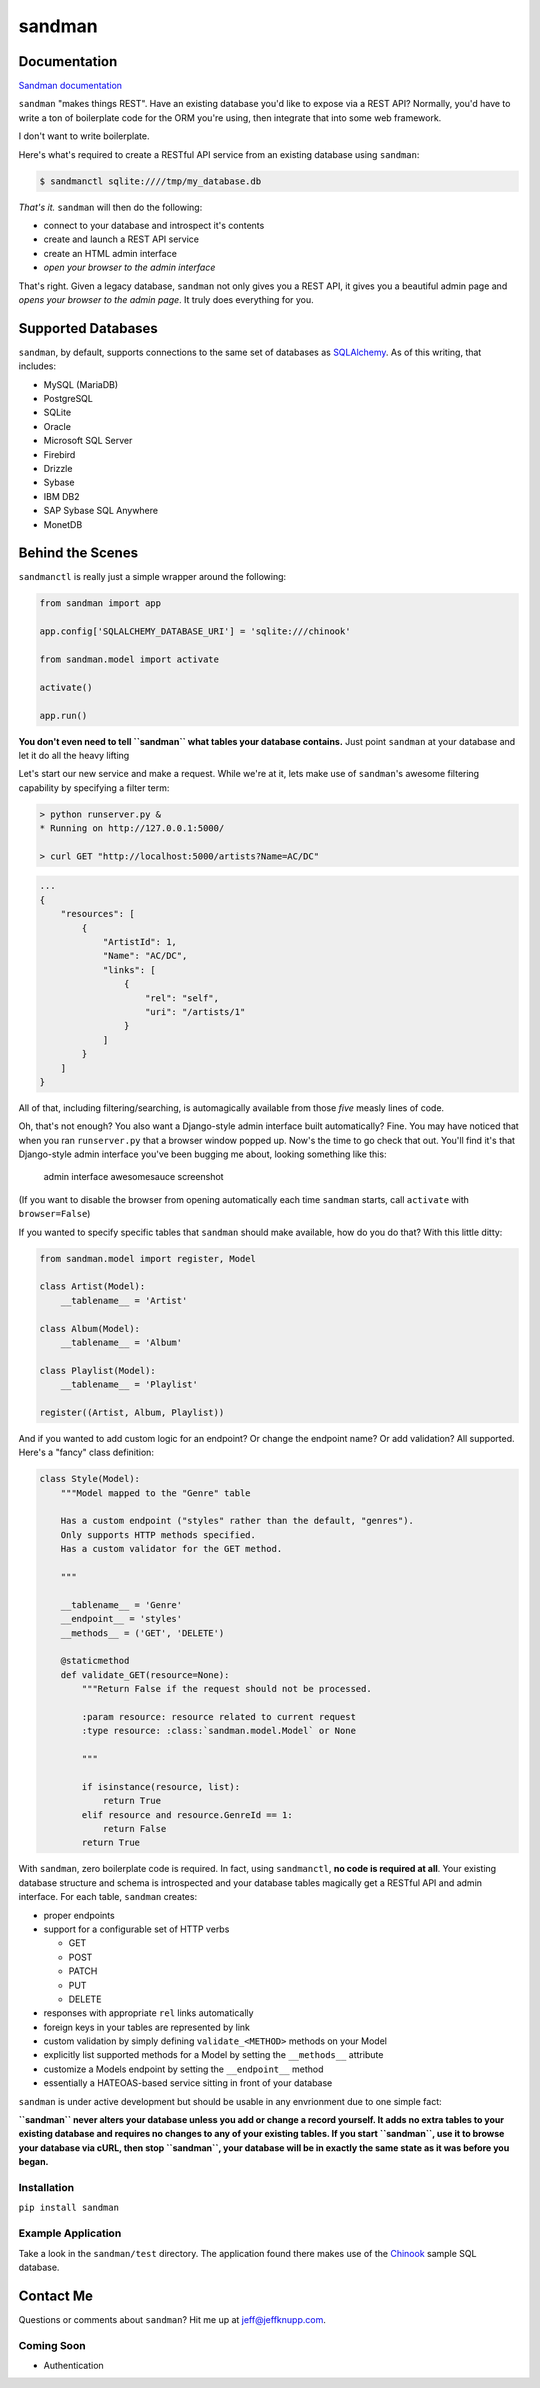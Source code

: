 sandman
=======

|Build Status| |Coverage Status| |Stories in Ready|

Documentation
-------------

`Sandman documentation <https://sandman.readthedocs.org/en/latest/>`__

``sandman`` "makes things REST". Have an existing database you'd like to
expose via a REST API? Normally, you'd have to write a ton of
boilerplate code for the ORM you're using, then integrate that into some
web framework.

I don't want to write boilerplate.

Here's what's required to create a RESTful API service from an existing
database using ``sandman``:

.. code:: bash

    $ sandmanctl sqlite:////tmp/my_database.db

*That's it.* ``sandman`` will then do the following:

-  connect to your database and introspect it's contents
-  create and launch a REST API service
-  create an HTML admin interface
-  *open your browser to the admin interface*

That's right. Given a legacy database, ``sandman`` not only gives you a
REST API, it gives you a beautiful admin page and *opens your browser to
the admin page*. It truly does everything for you.

Supported Databases
-------------------

``sandman``, by default, supports connections to the same set of
databases as `SQLAlchemy <http://www.sqlalchemy.org>`__. As of this
writing, that includes:

-  MySQL (MariaDB)
-  PostgreSQL
-  SQLite
-  Oracle
-  Microsoft SQL Server
-  Firebird
-  Drizzle
-  Sybase
-  IBM DB2
-  SAP Sybase SQL Anywhere
-  MonetDB

Behind the Scenes
-----------------

``sandmanctl`` is really just a simple wrapper around the following:

.. code:: python

    from sandman import app

    app.config['SQLALCHEMY_DATABASE_URI'] = 'sqlite:///chinook'

    from sandman.model import activate

    activate()

    app.run()

**You don't even need to tell ``sandman`` what tables your database
contains.** Just point ``sandman`` at your database and let it do all
the heavy lifting

Let's start our new service and make a request. While we're at it, lets
make use of ``sandman``'s awesome filtering capability by specifying a
filter term:

.. code:: zsh

    > python runserver.py &
    * Running on http://127.0.0.1:5000/

    > curl GET "http://localhost:5000/artists?Name=AC/DC"

.. code:: json

    ...
    {
        "resources": [
            {
                "ArtistId": 1,
                "Name": "AC/DC",
                "links": [
                    {
                        "rel": "self",
                        "uri": "/artists/1"
                    }
                ]
            }
        ]
    }

All of that, including filtering/searching, is automagically available
from those *five* measly lines of code.

Oh, that's not enough? You also want a Django-style admin interface
built automatically? Fine. You may have noticed that when you ran
``runserver.py`` that a browser window popped up. Now's the time to go
check that out. You'll find it's that Django-style admin interface
you've been bugging me about, looking something like this:

.. figure:: /docs/images/admin_tracks_improved.jpg
   :alt: admin interface awesomesauce screenshot

   admin interface awesomesauce screenshot
(If you want to disable the browser from opening automatically each time
``sandman`` starts, call ``activate`` with ``browser=False``)

If you wanted to specify specific tables that ``sandman`` should make
available, how do you do that? With this little ditty:

.. code:: python

    from sandman.model import register, Model

    class Artist(Model):
        __tablename__ = 'Artist'

    class Album(Model):
        __tablename__ = 'Album'

    class Playlist(Model):
        __tablename__ = 'Playlist'

    register((Artist, Album, Playlist))

And if you wanted to add custom logic for an endpoint? Or change the
endpoint name? Or add validation? All supported. Here's a "fancy" class
definition:

.. code:: python

    class Style(Model):
        """Model mapped to the "Genre" table

        Has a custom endpoint ("styles" rather than the default, "genres").
        Only supports HTTP methods specified.
        Has a custom validator for the GET method.

        """

        __tablename__ = 'Genre'
        __endpoint__ = 'styles'
        __methods__ = ('GET', 'DELETE')

        @staticmethod
        def validate_GET(resource=None):
            """Return False if the request should not be processed.

            :param resource: resource related to current request
            :type resource: :class:`sandman.model.Model` or None

            """

            if isinstance(resource, list):
                return True
            elif resource and resource.GenreId == 1:
                return False
            return True

With ``sandman``, zero boilerplate code is required. In fact, using
``sandmanctl``, **no code is required at all**. Your existing database
structure and schema is introspected and your database tables magically
get a RESTful API and admin interface. For each table, ``sandman``
creates:

-  proper endpoints
-  support for a configurable set of HTTP verbs

   -  GET
   -  POST
   -  PATCH
   -  PUT
   -  DELETE

-  responses with appropriate ``rel`` links automatically
-  foreign keys in your tables are represented by link
-  custom validation by simply defining ``validate_<METHOD>`` methods on
   your Model
-  explicitly list supported methods for a Model by setting the
   ``__methods__`` attribute
-  customize a Models endpoint by setting the ``__endpoint__`` method
-  essentially a HATEOAS-based service sitting in front of your database

``sandman`` is under active development but should be usable in any
envrionment due to one simple fact:

**``sandman`` never alters your database unless you add or change a
record yourself. It adds no extra tables to your existing database and
requires no changes to any of your existing tables. If you start
``sandman``, use it to browse your database via cURL, then stop
``sandman``, your database will be in exactly the same state as it was
before you began.**

Installation
~~~~~~~~~~~~

``pip install sandman``

Example Application
~~~~~~~~~~~~~~~~~~~

Take a look in the ``sandman/test`` directory. The application found
there makes use of the `Chinook <http://chinookdatabase.codeplex.com>`__
sample SQL database.

Contact Me
----------

Questions or comments about ``sandman``? Hit me up at
jeff@jeffknupp.com.

Coming Soon
~~~~~~~~~~~

-  Authentication

.. |Build Status| image:: https://travis-ci.org/jeffknupp/sandman.png?branch=develop
   :target: https://travis-ci.org/jeffknupp/sandman
.. |Coverage Status| image:: https://coveralls.io/repos/jeffknupp/sandman/badge.png?branch=develop
   :target: https://coveralls.io/r/jeffknupp/sandman?branch=develop
.. |Stories in Ready| image:: https://badge.waffle.io/jeffknupp/sandman.png
   :target: http://waffle.io/jeffknupp/sandman
